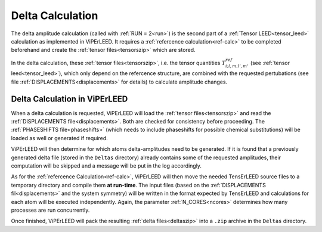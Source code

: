 .. _sec_deltas:

=================
Delta Calculation
=================

The delta amplitude calculation (called with :ref:`RUN = 2<run>`) is the 
second part of a :ref:`Tensor LEED<tensor_leed>` calculation as implemented 
in ViPErLEED.
It requires a :ref:`refercence calculation<ref-calc>` to be completed 
beforehand and create the :ref:`tensor files<tensorszip>` which are stored.

In the delta calculation, these :ref:`tensor files<tensorszip>`, i.e. the
tensor quantities :math:`T^{ref}_{i;l,m;l',m'}` (see :ref:`tensor leed<tensor_leed>`),
which only depend on the refercence structure, are combined with the requested 
pertubations (see file :ref:`DISPLACEMENTS<displacements>` for details)
to calculate amplitude changes.

Delta Calculation in ViPErLEED
------------------------------

When a delta calculation is requested, ViPErLEED will load the 
:ref:`tensor files<tensorszip>` and read the :ref:`DISPLACEMENTS file<displacements>`.
Both are checked for consistency before proceeding.
The :ref:`PHASESHIFTS file<phaseshifts>` (which needs to include phaseshifts for 
possible chemical substitutions) will be loaded as well or generated if 
required.

ViPErLEED will then determine for which atoms delta-amplitudes need to be
generated. If it is found that a previously generated delta file (stored
in the ``Deltas`` directory) already contains some of the requested amplitudes, their
computation will be skipped and a message will be put in the log accordingly.

As for the :ref:`refercence Calculation<ref-calc>`, ViPErLEED will then 
move the needed TensErLEED source files to a temporary directory and 
compile them **at run-time**.
The input files (based on the :ref:`DISPLACEMENTS fil<displacements>` and the system symmetry) will be written in the format expected by TensErLEED and 
calculations for each atom will be executed independently.
Again, the parameter :ref:`N_CORES<ncores>` determines how many
processes are run concurrently.

Once finished, ViPErLEED will pack the resulting :ref:`delta files<deltaszip>`
into a ``.zip`` archive in the ``Deltas`` directory.